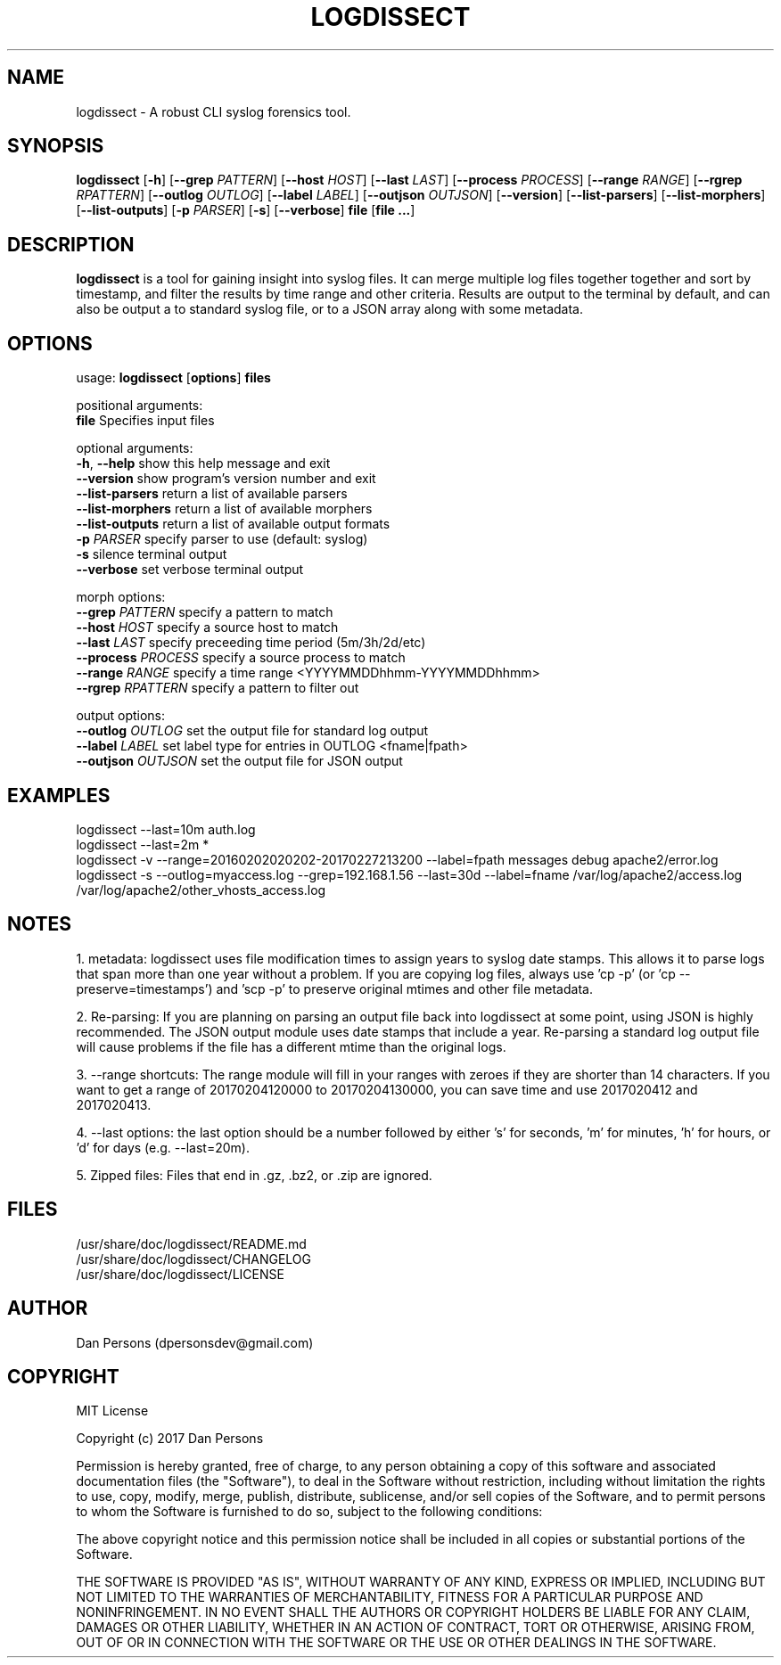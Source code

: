 .TH LOGDISSECT 1
.SH NAME
logdissect - A robust CLI syslog forensics tool.

.SH SYNOPSIS
\fBlogdissect\fR [\fB-h\fR] [\fB--grep \fIPATTERN\fR] [\fB--host \fIHOST\fR] [\fB--last \fILAST\fR] [\fB--process \fIPROCESS\fR] [\fB--range \fIRANGE\fR] [\fB--rgrep \fIRPATTERN\fR] [\fB--outlog \fIOUTLOG\fR] [\fB--label \fILABEL\fR] [\fB--outjson \fIOUTJSON\fR] [\fB--version\fR] [\fB--list-parsers\fR] [\fB--list-morphers\fR] [\fB--list-outputs\fR] [\fB-p \fIPARSER\fR] [\fB-s\fR] [\fB--verbose\fR] \fBfile \fR[\fBfile ...\fR]

.SH DESCRIPTION
\fBlogdissect\fP is a tool for gaining insight into syslog files. It can merge multiple log files together together and sort by timestamp, and filter the results by time range and other criteria. Results are output to the terminal by default, and can also be output a to standard syslog file, or to a JSON array along with some metadata.

.SH OPTIONS

  usage: \fBlogdissect\fR [\fBoptions\fR] \fBfiles\fR
  
  positional arguments:
    \fBfile\fR               Specifies input files
  
  optional arguments:
    \fB-h\fR, \fB--help\fR         show this help message and exit
    \fB--version\fR          show program's version number and exit
    \fB--list-parsers\fR     return a list of available parsers
    \fB--list-morphers\fR    return a list of available morphers
    \fB--list-outputs\fR     return a list of available output formats
    \fB-p\fR \fIPARSER\fR          specify parser to use (default: syslog)
    \fB-s\fR                 silence terminal output
    \fB--verbose\fR          set verbose terminal output
  
  morph options:
    \fB--grep\fR \fIPATTERN\fR     specify a pattern to match
    \fB--host\fR \fIHOST\fR        specify a source host to match
    \fB--last\fR \fILAST\fR        specify preceeding time period (5m/3h/2d/etc)
    \fB--process\fR \fIPROCESS\fR  specify a source process to match
    \fB--range\fR \fIRANGE\fR      specify a time range <YYYYMMDDhhmm-YYYYMMDDhhmm>
    \fB--rgrep\fR \fIRPATTERN\fR   specify a pattern to filter out
  
  output options:
    \fB--outlog \fIOUTLOG\fR    set the output file for standard log output
    \fB--label \fILABEL\fR      set label type for entries in OUTLOG <fname|fpath>
    \fB--outjson \fIOUTJSON\fR  set the output file for JSON output

.SH EXAMPLES
    logdissect --last=10m auth.log
.br
    logdissect --last=2m *
.br
    logdissect -v --range=20160202020202-20170227213200 --label=fpath messages debug apache2/error.log
.br
    logdissect -s --outlog=myaccess.log --grep=192.168.1.56 --last=30d --label=fname /var/log/apache2/access.log /var/log/apache2/other_vhosts_access.log

.SH NOTES
1. metadata: logdissect uses file modification times to assign years to syslog date stamps. This allows it to parse logs that span more than one year without a problem. If you are copying log files, always use 'cp -p' (or 'cp --preserve=timestamps') and 'scp -p' to preserve original mtimes and other file metadata.

2. Re-parsing: If you are planning on parsing an output file back into logdissect at some point, using JSON is highly recommended. The JSON output module uses date stamps that include a year. Re-parsing a standard log output file will cause problems if the file has a different mtime than the original logs.

3. --range shortcuts: The range module will fill in your ranges with zeroes if they are shorter than 14 characters. If you want to get a range of 20170204120000 to 20170204130000, you can save time and use 2017020412 and 2017020413.

4. --last options: the last option should be a number followed by either 's' for seconds, 'm' for minutes, 'h' for hours, or 'd' for days (e.g. --last=20m).

5. Zipped files: Files that end in .gz, .bz2, or .zip are ignored.

.SH FILES
    /usr/share/doc/logdissect/README.md
    /usr/share/doc/logdissect/CHANGELOG
    /usr/share/doc/logdissect/LICENSE

.SH AUTHOR
    Dan Persons (dpersonsdev@gmail.com)

.SH COPYRIGHT
MIT License

Copyright (c) 2017 Dan Persons

Permission is hereby granted, free of charge, to any person obtaining a copy
of this software and associated documentation files (the "Software"), to deal
in the Software without restriction, including without limitation the rights
to use, copy, modify, merge, publish, distribute, sublicense, and/or sell
copies of the Software, and to permit persons to whom the Software is
furnished to do so, subject to the following conditions:

The above copyright notice and this permission notice shall be included in all
copies or substantial portions of the Software.

THE SOFTWARE IS PROVIDED "AS IS", WITHOUT WARRANTY OF ANY KIND, EXPRESS OR
IMPLIED, INCLUDING BUT NOT LIMITED TO THE WARRANTIES OF MERCHANTABILITY,
FITNESS FOR A PARTICULAR PURPOSE AND NONINFRINGEMENT. IN NO EVENT SHALL THE
AUTHORS OR COPYRIGHT HOLDERS BE LIABLE FOR ANY CLAIM, DAMAGES OR OTHER
LIABILITY, WHETHER IN AN ACTION OF CONTRACT, TORT OR OTHERWISE, ARISING FROM,
OUT OF OR IN CONNECTION WITH THE SOFTWARE OR THE USE OR OTHER DEALINGS IN THE
SOFTWARE.
